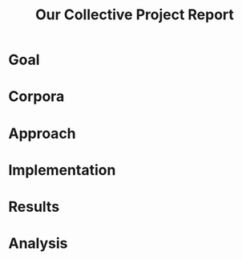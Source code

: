#+title: Our Collective Project Report

* Goal

* Corpora

* Approach

* Implementation

* Results

* Analysis


